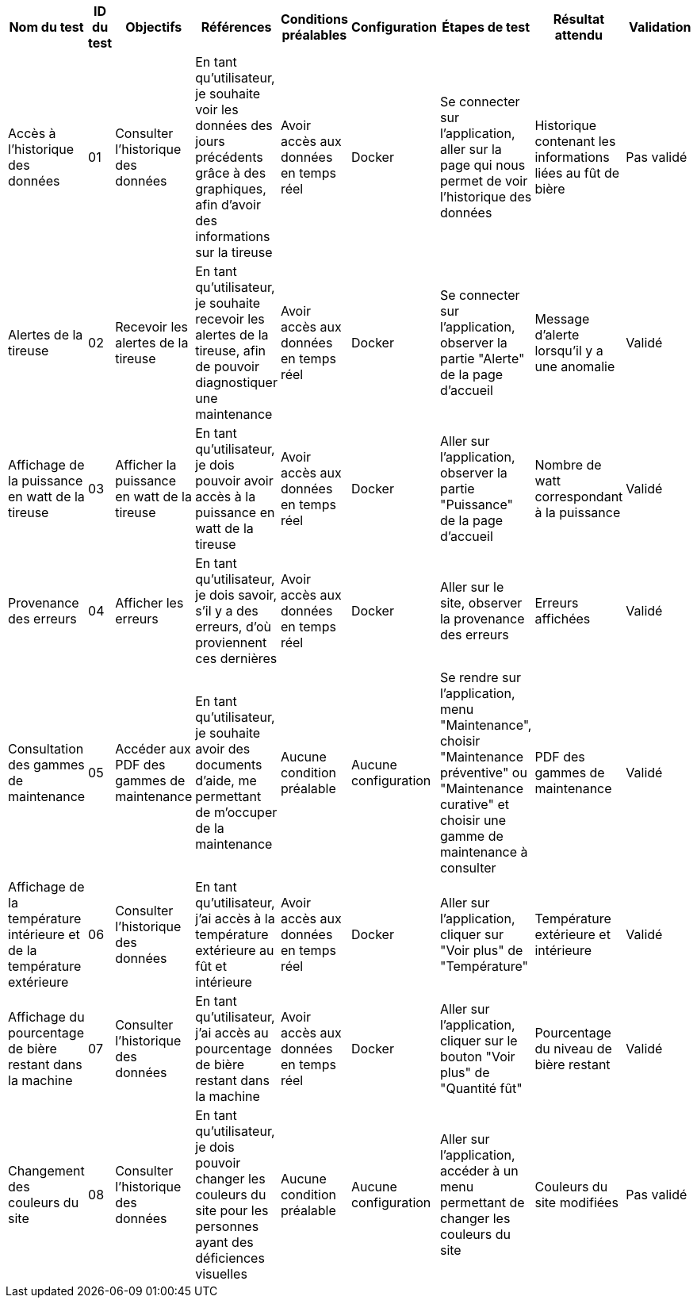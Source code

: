 |===
|Nom du test |ID du test |Objectifs | Références | Conditions préalables |Configuration | Étapes de test | Résultat attendu | Validation

|Accès à l'historique des données
|01
|Consulter l'historique des données
|En tant qu'utilisateur, je souhaite voir les données des jours précédents grâce à des graphiques, afin d'avoir des informations sur la tireuse
|Avoir accès aux données en temps réel
|Docker
|Se connecter sur l'application, aller sur la page qui nous permet de voir l'historique des données
|Historique contenant les informations liées au fût de bière
|Pas validé

|Alertes de la tireuse
|02
|Recevoir les alertes de la tireuse
|En tant qu'utilisateur, je souhaite recevoir les alertes de la tireuse, afin de pouvoir diagnostiquer une maintenance
|Avoir accès aux données en temps réel
|Docker
|Se connecter sur l'application, observer la partie "Alerte" de la page d'accueil
|Message d'alerte lorsqu'il y a une anomalie
|Validé

|Affichage de la puissance en watt de la tireuse
|03
|Afficher la puissance en watt de la tireuse
|En tant qu'utilisateur, je dois pouvoir avoir accès à la puissance en watt de la tireuse
|Avoir accès aux données en temps réel 
|Docker
|Aller sur l'application, observer la partie "Puissance" de la page d'accueil
|Nombre de watt correspondant à la puissance
|Validé

|Provenance des erreurs
|04
|Afficher les erreurs
|En tant qu'utilisateur, je dois savoir, s'il y a des erreurs, d'où proviennent ces dernières
|Avoir accès aux données en temps réel
|Docker
|Aller sur le site, observer la provenance des erreurs
|Erreurs affichées
|Validé

|Consultation des gammes de maintenance
|05
|Accéder aux PDF des gammes de maintenance
|En tant qu'utilisateur, je souhaite avoir des documents d'aide, me permettant de m'occuper de la maintenance
|Aucune condition préalable
|Aucune configuration
|Se rendre sur l'application, menu "Maintenance", choisir "Maintenance préventive" ou "Maintenance curative" et choisir une gamme de maintenance à consulter
|PDF des gammes de maintenance
|Validé

|Affichage de la température intérieure et de la température extérieure
|06
|Consulter l'historique des données
|En tant qu'utilisateur, j'ai accès à la température extérieure au fût et intérieure
|Avoir accès aux données en temps réel 
|Docker
|Aller sur l'application, cliquer sur "Voir plus" de "Température"
|Température extérieure et intérieure
|Validé

|Affichage du pourcentage de bière restant dans la machine
|07
|Consulter l'historique des données
|En tant qu'utilisateur, j'ai accès au pourcentage de bière restant dans la machine
|Avoir accès aux données en temps réel
|Docker
|Aller sur l'application, cliquer sur le bouton "Voir plus" de "Quantité fût"
|Pourcentage du niveau de bière restant
|Validé

|Changement des couleurs du site
|08
|Consulter l'historique des données
|En tant qu'utilisateur, je dois pouvoir changer les couleurs du site pour les personnes ayant des déficiences visuelles
|Aucune condition préalable
|Aucune configuration
|Aller sur l'application, accéder à un menu permettant de changer les couleurs du site
|Couleurs du site modifiées
|Pas validé



|===
